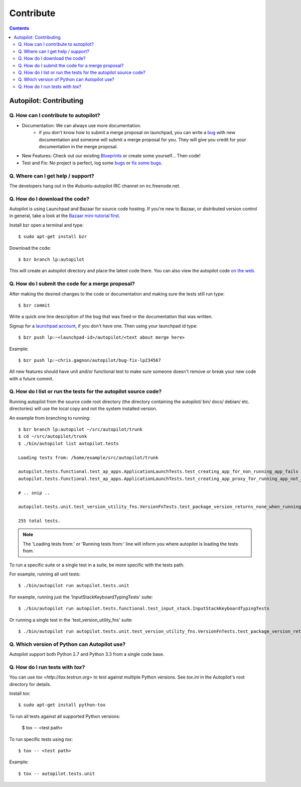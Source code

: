 Contribute
##########################

.. contents::

Autopilot: Contributing
+++++++++++++++++++++++
Q. How can I contribute to autopilot?
=====================================
* Documentation: We can always use more documentation.
    * if you don't know how to submit a merge proposal on launchpad, you can write a `bug <https://bugs.launchpad.net/autopilot/+filebug>`_ with new documentation and someone will submit a merge proposal for you. They will give you credit for your documentation in the merge proposal.

* New Features: Check out our existing `Blueprints <https://blueprints.launchpad.net/autopilot>`_ or create some yourself... Then code!

* Test and Fix: No project is perfect, log some `bugs <https://bugs.launchpad.net/autopilot/+filebug>`_ or `fix some bugs <https://bugs.launchpad.net/autopilot>`_.

Q. Where can I get help / support?
==================================

The developers hang out in the #ubuntu-autopilot IRC channel on irc.freenode.net.

Q. How do I download the code?
==============================
Autopilot is using Launchpad and Bazaar for source code hosting. If you're new to Bazaar, or distributed version control in general, take a look at the `Bazaar mini-tutorial first. <http://doc.bazaar.canonical.com/bzr.dev/en/mini-tutorial/index.html>`_

Install bzr open a terminal and type::

    $ sudo apt-get install bzr

Download the code::

    $ bzr branch lp:autopilot

This will create an autopilot directory and place the latest code there. You can also view the autopilot code `on the web <https://launchpad.net/autopilot>`_.

Q. How do I submit the code for a merge proposal?
=================================================
After making the desired changes to the code or documentation and making sure the tests still run type::

    $ bzr commit

Write a quick one line description of the bug that was fixed or the documentation that was written.

Signup for a `launchpad account <https://help.launchpad.net/YourAccount/NewAccount>`_, if you don't have one. Then using your launchpad id type::

    $ bzr push lp:~<launchpad-id>/autopilot/<text about merge here>

Example::

    $ bzr push lp:~chris.gagnon/autopilot/bug-fix-lp234567

All new features should have unit and/or functional test to make sure someone doesn't remove or break your new code with a future commit.

.. _listing_source_tests:

Q. How do I list or run the tests for the autopilot source code?
================================================================
Running autopilot from the source code root directory (the directory containing
the autopilot/ bin/ docs/ debian/ etc. directories) will use the local copy and
not the system installed version.

An example from branching to running::

    $ bzr branch lp:autopilot ~/src/autopilot/trunk
    $ cd ~/src/autopilot/trunk
    $ ./bin/autopilot list autopilot.tests

    Loading tests from: /home/example/src/autopilot/trunk

    autopilot.tests.functional.test_ap_apps.ApplicationLaunchTests.test_creating_app_for_non_running_app_fails
    autopilot.tests.functional.test_ap_apps.ApplicationLaunchTests.test_creating_app_proxy_for_running_app_not_on_dbus_fails

    # .. snip ..

    autopilot.tests.unit.test_version_utility_fns.VersionFnTests.test_package_version_returns_none_when_running_from_source

    255 total tests.

.. note:: The 'Loading tests from:' or 'Running tests from:' line will inform
          you where autopilot is loading the tests from.

To run a specific suite or a single test in a suite, be more specific with the
tests path.

For example, running all unit tests::

    $ ./bin/autopilot run autopilot.tests.unit

For example, running just the 'InputStackKeyboardTypingTests' suite::

    $ ./bin/autopilot run autopilot.tests.functional.test_input_stack.InputStackKeyboardTypingTests

Or running a single test in the 'test_version_utility_fns' suite::

    $ ./bin/autopilot run autopilot.tests.unit.test_version_utility_fns.VersionFnTests.test_package_version_returns_none_when_running_from_source

Q. Which version of Python can Autopilot use?
=============================================

Autopilot support both Python 2.7 and Python 3.3 from a single code base.

Q. How do I run tests with `tox`?
=================================

You can use `tox <http://tox.testrun.org>` to test against multiple Python versions.  See `tox.ini` in the Autopilot's root directory for details.

Install `tox`::

    $ sudo apt-get install python-tox

To run all tests against all supported Python versions:

        $ tox -- <test path>

To run specific tests using `tox`::

    $ tox -- <test path>

Example::

    $ tox -- autopilot.tests.unit
